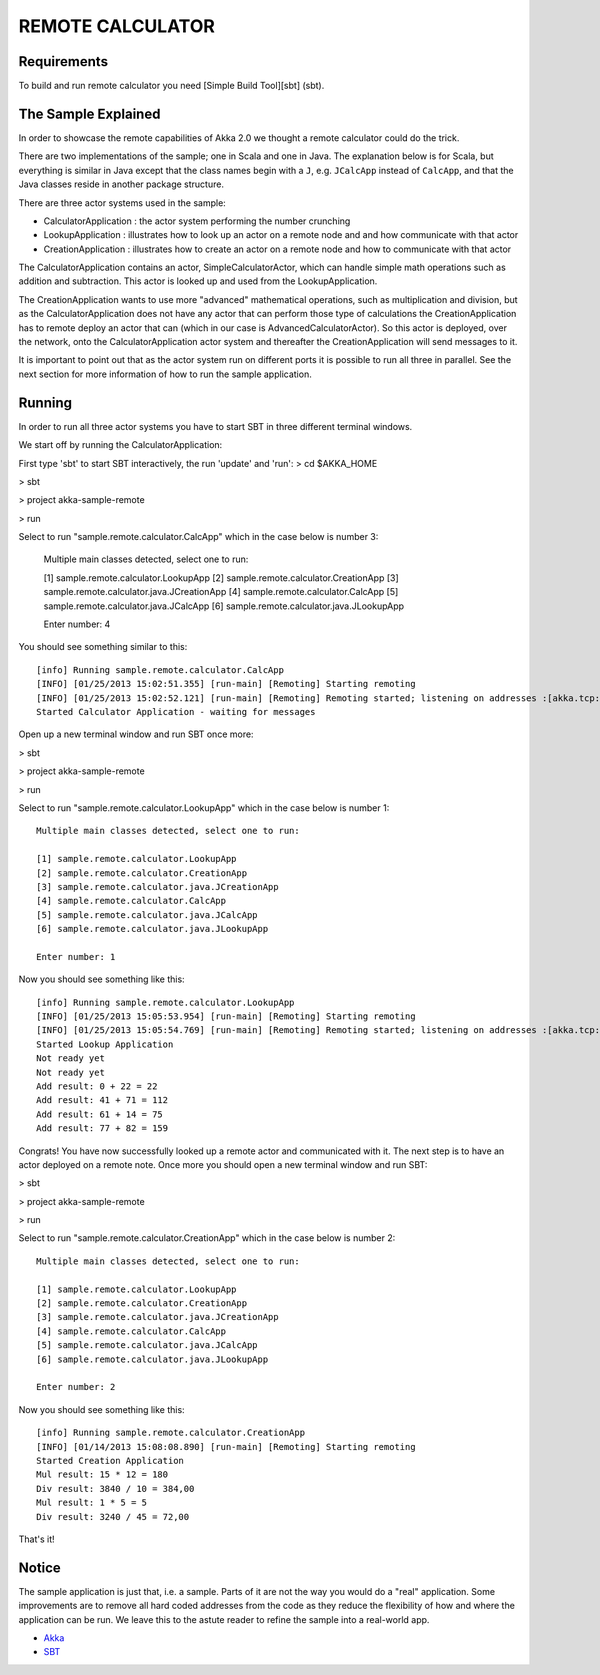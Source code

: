 REMOTE CALCULATOR
=================

Requirements
------------

To build and run remote calculator you need [Simple Build Tool][sbt] (sbt).

The Sample Explained
--------------------

In order to showcase the remote capabilities of Akka 2.0 we thought a remote calculator could do the trick.

There are two implementations of the sample; one in Scala and one in Java.
The explanation below is for Scala, but everything is similar in Java except that the class names begin with a ``J``,
e.g. ``JCalcApp`` instead of ``CalcApp``, and that the Java classes reside in another package structure.

There are three actor systems used in the sample:

* CalculatorApplication : the actor system performing the number crunching
* LookupApplication     : illustrates how to look up an actor on a remote node and and how communicate with that actor
* CreationApplication   : illustrates how to create an actor on a remote node and how to communicate with that actor

The CalculatorApplication contains an actor, SimpleCalculatorActor, which can handle simple math operations such as
addition and subtraction. This actor is looked up and used from the LookupApplication.

The CreationApplication wants to use more "advanced" mathematical operations, such as multiplication and division,
but as the CalculatorApplication does not have any actor that can perform those type of calculations the
CreationApplication has to remote deploy an actor that can (which in our case is AdvancedCalculatorActor).
So this actor is deployed, over the network, onto the CalculatorApplication actor system and thereafter the
CreationApplication will send messages to it.

It is important to point out that as the actor system run on different ports it is possible to run all three in parallel.
See the next section for more information of how to run the sample application.

Running
-------

In order to run all three actor systems you have to start SBT in three different terminal windows.

We start off by running the CalculatorApplication:

First type 'sbt' to start SBT interactively, the run 'update' and 'run':
> cd $AKKA_HOME

> sbt

> project akka-sample-remote

> run

Select to run "sample.remote.calculator.CalcApp" which in the case below is number 3:

    Multiple main classes detected, select one to run:

    [1] sample.remote.calculator.LookupApp
    [2] sample.remote.calculator.CreationApp
    [3] sample.remote.calculator.java.JCreationApp
    [4] sample.remote.calculator.CalcApp
    [5] sample.remote.calculator.java.JCalcApp
    [6] sample.remote.calculator.java.JLookupApp

    Enter number: 4

You should see something similar to this::

    [info] Running sample.remote.calculator.CalcApp
    [INFO] [01/25/2013 15:02:51.355] [run-main] [Remoting] Starting remoting
    [INFO] [01/25/2013 15:02:52.121] [run-main] [Remoting] Remoting started; listening on addresses :[akka.tcp://CalculatorApplication@127.0.0.1:2552]
    Started Calculator Application - waiting for messages

Open up a new terminal window and run SBT once more:

> sbt

> project akka-sample-remote

> run

Select to run "sample.remote.calculator.LookupApp" which in the case below is number 1::

    Multiple main classes detected, select one to run:

    [1] sample.remote.calculator.LookupApp
    [2] sample.remote.calculator.CreationApp
    [3] sample.remote.calculator.java.JCreationApp
    [4] sample.remote.calculator.CalcApp
    [5] sample.remote.calculator.java.JCalcApp
    [6] sample.remote.calculator.java.JLookupApp

    Enter number: 1

Now you should see something like this::

    [info] Running sample.remote.calculator.LookupApp
    [INFO] [01/25/2013 15:05:53.954] [run-main] [Remoting] Starting remoting
    [INFO] [01/25/2013 15:05:54.769] [run-main] [Remoting] Remoting started; listening on addresses :[akka.tcp://LookupApplication@127.0.0.1:2553]
    Started Lookup Application
    Not ready yet
    Not ready yet
    Add result: 0 + 22 = 22
    Add result: 41 + 71 = 112
    Add result: 61 + 14 = 75
    Add result: 77 + 82 = 159

Congrats! You have now successfully looked up a remote actor and communicated with it.
The next step is to have an actor deployed on a remote note.
Once more you should open a new terminal window and run SBT:

> sbt

> project akka-sample-remote

> run

Select to run "sample.remote.calculator.CreationApp" which in the case below is number 2::

    Multiple main classes detected, select one to run:

    [1] sample.remote.calculator.LookupApp
    [2] sample.remote.calculator.CreationApp
    [3] sample.remote.calculator.java.JCreationApp
    [4] sample.remote.calculator.CalcApp
    [5] sample.remote.calculator.java.JCalcApp
    [6] sample.remote.calculator.java.JLookupApp

    Enter number: 2

Now you should see something like this::

    [info] Running sample.remote.calculator.CreationApp
    [INFO] [01/14/2013 15:08:08.890] [run-main] [Remoting] Starting remoting
    Started Creation Application
    Mul result: 15 * 12 = 180
    Div result: 3840 / 10 = 384,00
    Mul result: 1 * 5 = 5
    Div result: 3240 / 45 = 72,00

That's it!

Notice
------

The sample application is just that, i.e. a sample. Parts of it are not the way you would do a "real" application.
Some improvements are to remove all hard coded addresses from the code as they reduce the flexibility of how and
where the application can be run. We leave this to the astute reader to refine the sample into a real-world app.

* `Akka <http://akka.io/>`_
* `SBT <http://https://github.com/harrah/xsbt/wiki/>`_

